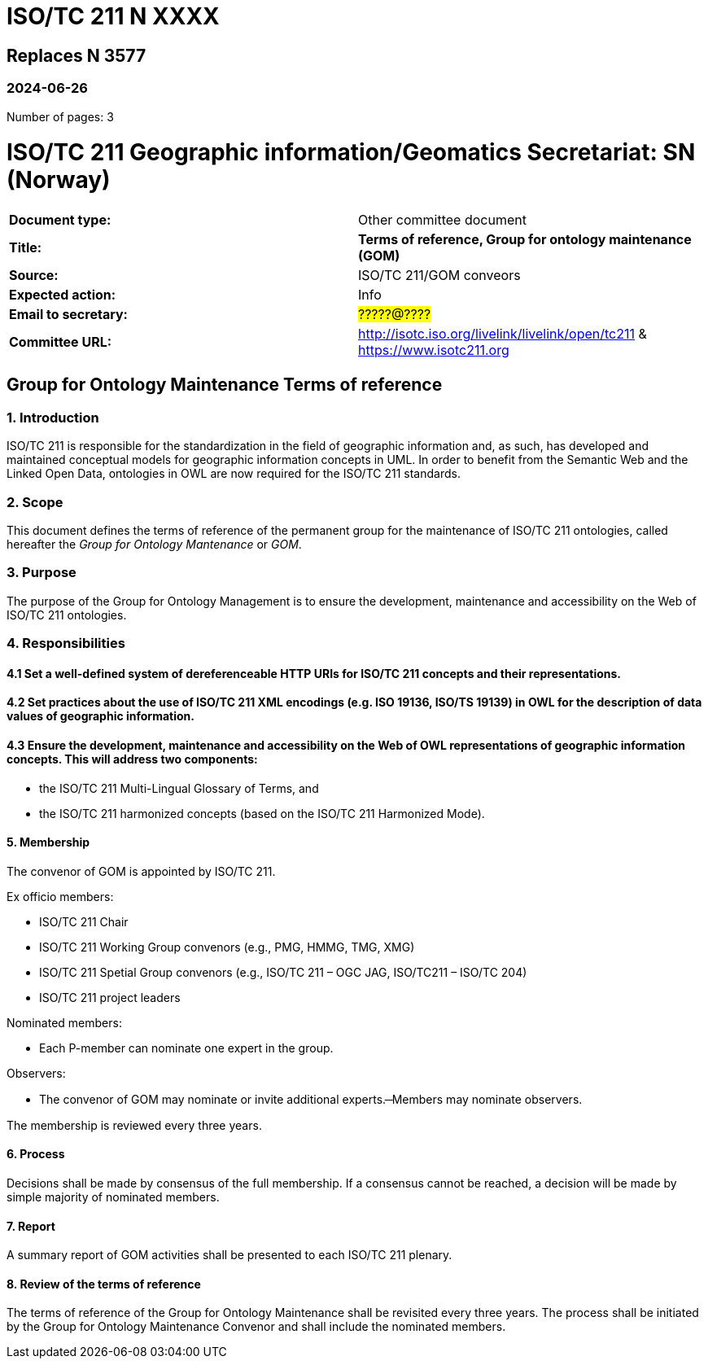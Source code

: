 = ISO/TC 211 N XXXX

== Replaces N 3577

=== 2024-06-26

Number of pages: 3

= ISO/TC 211 Geographic information/Geomatics Secretariat: SN (Norway)

|===
| *Document type:* | Other committee document
| *Title:* | *Terms of reference, Group for ontology maintenance (GOM)*
| *Source:* | ISO/TC 211/GOM conveors
| *Expected action:* | Info
| *Email to secretary:* | #?????@????#
| *Committee URL:* | http://isotc.iso.org/livelink/livelink/open/tc211 & https://www.isotc211.org
|===

<<<

== Group for Ontology Maintenance Terms of reference

=== 1. Introduction

ISO/TC 211 is responsible for the standardization in the field of geographic information and, as such, has developed and maintained conceptual models for geographic information concepts in UML. In order to benefit from the Semantic Web and the Linked Open Data, ontologies in OWL are now required for the ISO/TC 211 standards.

=== 2. Scope

This document defines the terms of reference of the permanent group for the maintenance of ISO/TC 211 ontologies, called hereafter the _Group for Ontology Mantenance_ or _GOM_.

=== 3. Purpose

The purpose of the Group for Ontology Management is to ensure the development, maintenance and accessibility on the Web of ISO/TC 211 ontologies.

=== 4. Responsibilities

==== 4.1 Set a well-defined system of dereferenceable HTTP URIs for ISO/TC 211 concepts and their representations.

==== 4.2 Set practices about the use of ISO/TC 211 XML encodings (e.g. ISO 19136, ISO/TS 19139) in OWL for the description of data values of geographic information.

==== 4.3 Ensure the development, maintenance and accessibility on the Web of OWL representations of geographic information concepts. This will address two components:

- the ISO/TC 211 Multi-Lingual Glossary of Terms, and
- the ISO/TC 211 harmonized concepts (based on the ISO/TC 211 Harmonized Mode).

==== 5. Membership

The convenor of GOM is appointed by ISO/TC 211.

Ex officio members:

- ISO/TC 211 Chair
- ISO/TC 211 Working Group convenors (e.g., PMG, HMMG, TMG, XMG)
- ISO/TC 211 Spetial Group convenors (e.g., ISO/TC 211 – OGC JAG, ISO/TC211 – ISO/TC 204)
- ISO/TC 211 project leaders 

Nominated members:

- Each P-member can nominate one expert in the group.

Observers:

- The convenor of GOM may nominate or invite additional experts.
̶  Members may nominate observers.

The membership is reviewed every three years.

==== 6. Process

Decisions shall be made by consensus of the full membership. If a consensus cannot be reached, a decision will be made by simple majority of nominated members.

==== 7. Report

A summary report of GOM activities shall be presented to each ISO/TC 211 plenary.

==== 8. Review of the terms of reference

The terms of reference of the Group for Ontology Maintenance shall be revisited every three years. The process shall be initiated by the Group for Ontology Maintenance Convenor and shall include the nominated members.

